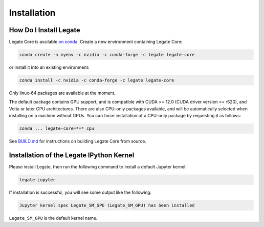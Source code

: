Installation
============

How Do I Install Legate
-----------------------

Legate Core is available `on conda <https://anaconda.org/legate/legate-core>`_.
Create a new environment containing Legate Core:

.. code-block:: sh

    conda create -n myenv -c nvidia -c conda-forge -c legate legate-core

or install it into an existing environment:

.. code-block:: sh

    conda install -c nvidia -c conda-forge -c legate legate-core

Only linux-64 packages are available at the moment.

The default package contains GPU support, and is compatible with CUDA >= 12.0
(CUDA driver version >= r520), and Volta or later GPU architectures. There are
also CPU-only packages available, and will be automatically selected when
installing on a machine without GPUs. You can force installation of a CPU-only
package by requesting it as follows:

.. code-block:: sh

    conda ... legate-core=*=*_cpu

See `BUILD.md <BUILD.md>`_ for instructions on building Legate Core from source.

Installation of the Legate IPython Kernel
-----------------------------------------

Please install Legate, then run the following command to install a default
Jupyter kernel:

.. code-block:: sh

    legate-jupyter

If installation is successful, you will see some output like the following:

.. code-block::

    Jupyter kernel spec Legate_SM_GPU (Legate_SM_GPU) has been installed

``Legate_SM_GPU`` is the default kernel name.